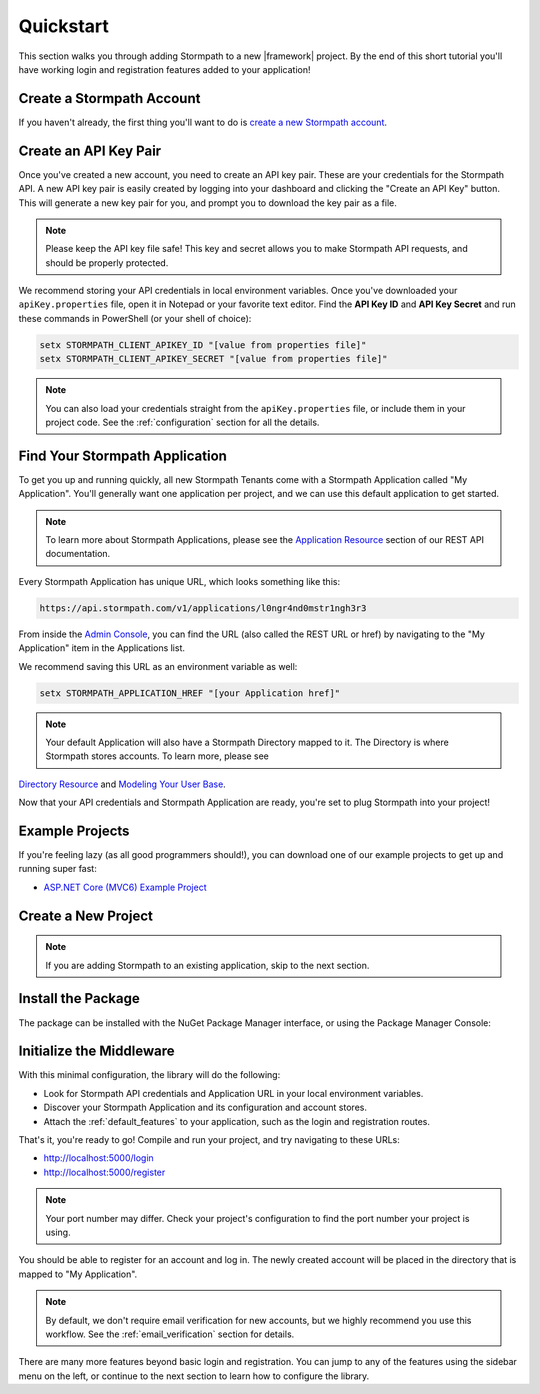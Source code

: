 .. _setup:


Quickstart
==========

This section walks you through adding Stormpath to a new |framework| project. By the end of this short tutorial you'll have working login and registration features added to your application!


Create a Stormpath Account
--------------------------

If you haven't already, the first thing you'll want to do is `create a new Stormpath account <https://api.stormpath.com/register>`_.


Create an API Key Pair
----------------------

Once you've created a new account, you need to create an API key pair. These are your credentials for the Stormpath API. A new API key pair is easily created by logging into your dashboard and clicking the "Create an API Key" button. This will generate a new key pair for you, and prompt you to download the key pair as a file.

.. note::
    Please keep the API key file safe!  This key and secret
    allows you to make Stormpath API requests, and should be properly protected.

We recommend storing your API credentials in local environment variables. Once you've downloaded your ``apiKey.properties`` file, open it in Notepad or your favorite text editor. Find the **API Key ID** and **API Key Secret** and run these commands in PowerShell (or your shell of choice):

.. code-block:: powershell

  setx STORMPATH_CLIENT_APIKEY_ID "[value from properties file]"
  setx STORMPATH_CLIENT_APIKEY_SECRET "[value from properties file]"

.. note::

  You can also load your credentials straight from the ``apiKey.properties`` file, or
  include them in your project code. See the :ref:`configuration` section for all the details.


Find Your Stormpath Application
-------------------------------

To get you up and running quickly, all new Stormpath Tenants come with a Stormpath Application called
"My Application". You'll generally want one application per project, and we can
use this default application to get started.

.. note::
  To learn more about Stormpath Applications, please see the
  `Application Resource`_ section of our REST API documentation.

Every Stormpath Application has unique URL, which looks something like this:

.. code-block:: none

    https://api.stormpath.com/v1/applications/l0ngr4nd0mstr1ngh3r3

From inside the `Admin Console`_, you can find the URL (also called the REST URL or href) by navigating to the "My Application" item in the Applications list.

We recommend saving this URL as an environment variable as well:

.. code-block:: powershell

  setx STORMPATH_APPLICATION_HREF "[your Application href]"

.. note::
  Your default Application will also have a Stormpath Directory mapped to it. The Directory is where Stormpath stores accounts. To learn more, please see
`Directory Resource`_ and `Modeling Your User Base`_.


Now that your API credentials and Stormpath Application are ready, you're set to plug Stormpath into your project!


Example Projects
----------------

If you're feeling lazy (as all good programmers should!), you can download one of our example projects to get up and running super fast:

- `ASP.NET Core (MVC6) Example Project`_

.. todo::
  Add ASP.NET and Nancy example projects when available


Create a New Project
--------------------

.. note:: If you are adding Stormpath to an existing application, skip to the next section.

.. only:: aspnetcore

  First, create a new project using the ASP.NET Core template in Visual Studio.

  1. Click on **File - New Project**.
  2. Under **Visual C# - Web**, pick the **ASP.NET Web Application** template.
  3. In the New ASP.NET Project dialog, pick **Web Application** from **ASP.NET 5 Templates**.
  4. Click **Change Authentication** and pick **No Authentication**. (You'll be adding it yourself!)

  If you're on Mac or Linux, or just prefer the command line, you can use the `ASP.NET Yeoman Generator`_ to scaffold a new project instead:

  1. Run ``yo aspnet``.
  2. Pick the **Web Application Basic [without Membership and Authorization]** template. Done!

.. only:: aspnet

  .. todo::
    Add instructions

.. only:: nancy

  .. todo::
    Add instructions


Install the Package
-------------------

.. only:: aspnetcore

  The ``Stormpath.AspNetCore`` package comes with everything you need to plug Stormpath into a ASP.NET Core project. It includes the `Stormpath .NET SDK`_, the Stormpath OWIN middleware, and pre-rendered views that work out of the box.

The package can be installed with the NuGet Package Manager interface, or using the Package Manager Console:

.. only:: aspnetcore

  .. code-block:: none

    PM> install-package Stormpath.AspNetCore


.. only:: aspnet

  .. code-block:: none

    PM> install-package Stormpath.AspNet


.. only:: nancy

  .. code-block:: none

    PM> install-package Stormpath.Nancy


Initialize the Middleware
----------------------------

.. only:: aspnetcore

  Once the package is installed, you need to add it to your application in ``Startup.cs``. First, add the required services in ``ConfigureServices()``:

  .. literalinclude:: code/quickstart/aspnetcore/configure_services.cs
      :language: csharp

  Next, add Stormpath to your middleware pipeline in ``Configure()``:

  .. literalinclude:: code/quickstart/aspnetcore/configure.cs
      :language: csharp

  .. note:: It's important that the Stormpath middleware is added **before** any middleware that needs to be protected, such as MVC!

.. only:: aspnet

  .. todo::
    Add steps

  .. note:: It's important that the Stormpath middleware is added **before** any middleware that needs to be protected, such as MVC!

.. only:: nancy

  .. todo::
    Add steps

  .. note:: It's important that the Stormpath middleware is added **before** any middleware that needs to be protected, such as <todo>!


With this minimal configuration, the library will do the following:

- Look for Stormpath API credentials and Application URL in your local environment variables.

- Discover your Stormpath Application and its configuration and account stores.

- Attach the :ref:`default_features` to your application, such as the
  login and registration routes.

That's it, you're ready to go! Compile and run your project, and try navigating to these URLs:

- http://localhost:5000/login
- http://localhost:5000/register

.. note::
  Your port number may differ. Check your project's configuration to find the port number your project is using.

You should be able to register for an account and log in. The newly created
account will be placed in the directory that is mapped to "My Application".

.. note::

    By default, we don't require email verification for new accounts, but we
    highly recommend you use this workflow. See the :ref:`email_verification` section for details.

There are many more features beyond basic login and registration. You can jump to any of the features using the sidebar menu on the left, or continue to the next section to learn how to configure the library.


.. _Admin Console: https://api.stormpath.com/login
.. _Application Resource: https://docs.stormpath.com/rest/product-guide/latest/reference.html#application
.. _Directory Resource: https://docs.stormpath.com/rest/product-guide/latest/reference.html#directory
.. _ASP.NET Yeoman Generator: https://github.com/OmniSharp/generator-aspnet
.. _Modeling Your User Base: https://docs.stormpath.com/rest/product-guide/latest/accnt_mgmt.html#modeling-your-user-base
.. _ASP.NET Core (MVC6) Example Project: https://github.com/stormpath/stormpath-aspnetcore-example
.. _Stormpath .NET SDK: https://github.com/stormpath/stormpath-sdk-dotnet
